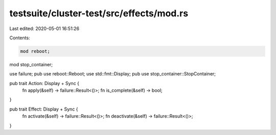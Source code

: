 testsuite/cluster-test/src/effects/mod.rs
=========================================

Last edited: 2020-05-01 16:51:26

Contents:

.. code-block:: rs

    mod reboot;
mod stop_container;

use failure;
pub use reboot::Reboot;
use std::fmt::Display;
pub use stop_container::StopContainer;

pub trait Action: Display + Sync {
    fn apply(&self) -> failure::Result<()>;
    fn is_complete(&self) -> bool;
}

pub trait Effect: Display + Sync {
    fn activate(&self) -> failure::Result<()>;
    fn deactivate(&self) -> failure::Result<()>;
}



